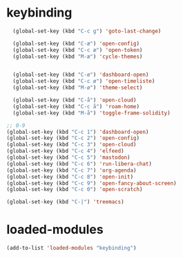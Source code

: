 #+STARTUP: content
* keybinding
#+begin_src emacs-lisp
  (global-set-key (kbd "C-c g") 'goto-last-change)

  (global-set-key (kbd "C-æ") 'open-config)
  (global-set-key (kbd "C-c æ") 'open-token)
  (global-set-key (kbd "M-æ") 'cycle-themes)


  (global-set-key (kbd "C-ø") 'dashboard-open)
  (global-set-key (kbd "C-c ø") 'open-timeliste)
  (global-set-key (kbd "M-ø") 'theme-select)

  (global-set-key (kbd "C-å") 'open-cloud)
  (global-set-key (kbd "C-c å") 'roam-home)
  (global-set-key (kbd "M-å") 'toggle-frame-solidity)

;; 0-9 
(global-set-key (kbd "C-c 1") 'dashboard-open)
(global-set-key (kbd "C-c 2") 'open-config)
(global-set-key (kbd "C-c 3") 'open-cloud)
(global-set-key (kbd "C-c 4") 'elfeed)
(global-set-key (kbd "C-c 5") 'mastodon)
(global-set-key (kbd "C-c 6") 'run-libera-chat)
(global-set-key (kbd "C-c 7") 'org-agenda)
(global-set-key (kbd "C-c 8") 'open-init)
(global-set-key (kbd "C-c 9") 'open-fancy-about-screen)
(global-set-key (kbd "C-c 0") 'open-scratch)

(global-set-key (kbd "C-|") 'treemacs)

#+end_src
* loaded-modules
#+begin_src emacs-lisp
  (add-to-list 'loaded-modules "keybinding")
#+end_src


